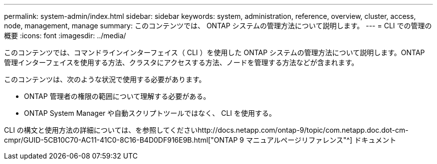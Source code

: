 ---
permalink: system-admin/index.html 
sidebar: sidebar 
keywords: system, administration, reference, overview, cluster, access, node, management, manage 
summary: このコンテンツでは、 ONTAP システムの管理方法について説明します。 
---
= CLI での管理の概要
:icons: font
:imagesdir: ../media/


[role="lead"]
このコンテンツでは、コマンドラインインターフェイス（ CLI ）を使用した ONTAP システムの管理方法について説明します。ONTAP 管理インターフェイスを使用する方法、クラスタにアクセスする方法、ノードを管理する方法などが含まれます。

このコンテンツは、次のような状況で使用する必要があります。

* ONTAP 管理者の権限の範囲について理解する必要がある。
* ONTAP System Manager や自動スクリプトツールではなく、 CLI を使用する。


CLI の構文と使用方法の詳細については、を参照してくださいhttp://docs.netapp.com/ontap-9/topic/com.netapp.doc.dot-cm-cmpr/GUID-5CB10C70-AC11-41C0-8C16-B4D0DF916E9B.html["ONTAP 9 マニュアルページリファレンス"^] ドキュメント
